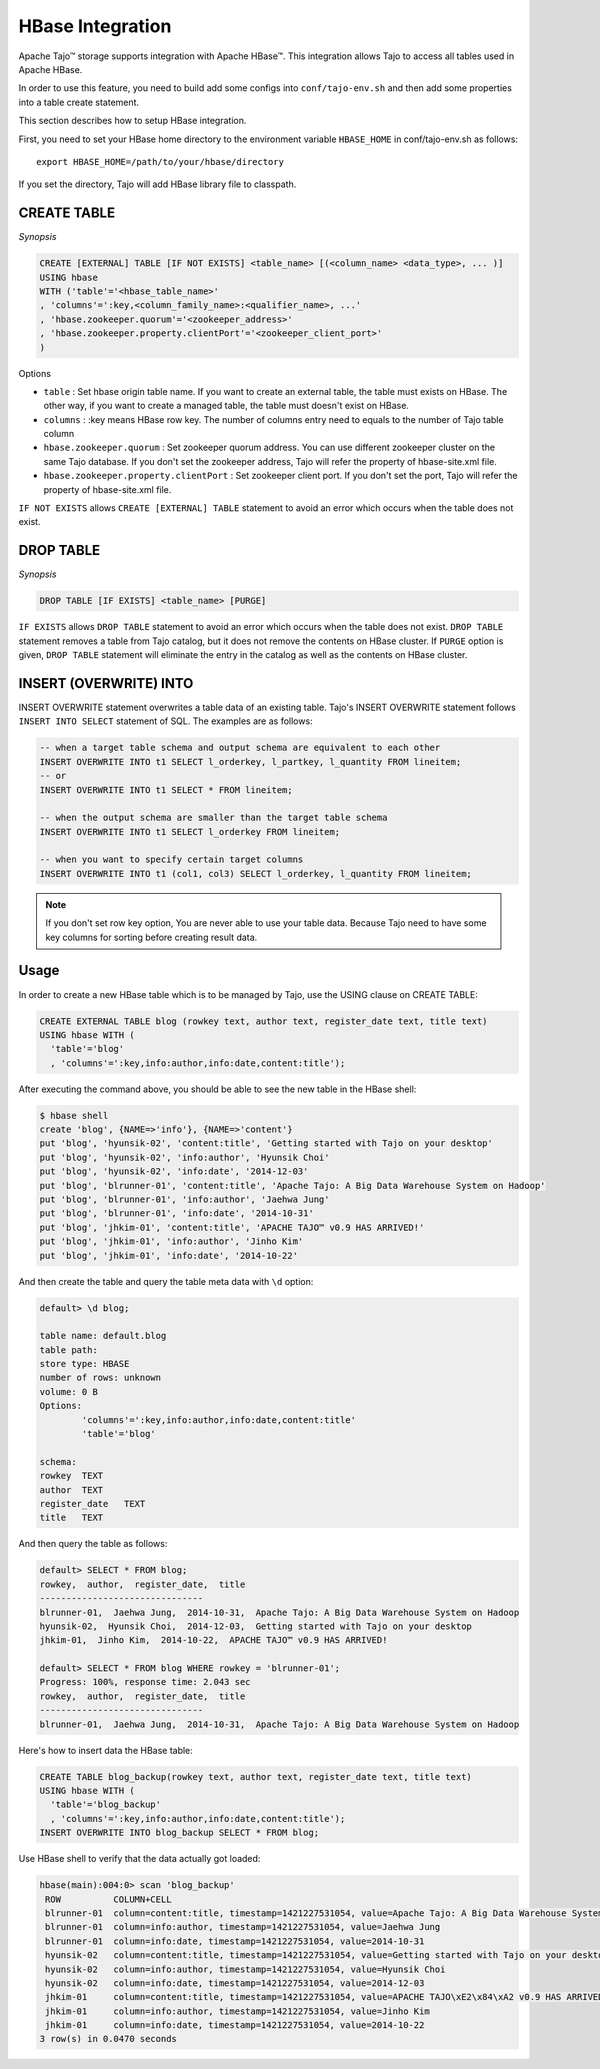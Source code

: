 *************************************
HBase Integration
*************************************

Apache Tajo™ storage supports integration with Apache HBase™.
This integration allows Tajo to access all tables used in Apache HBase.

In order to use this feature, you need to build add some configs into ``conf/tajo-env.sh`` and then add some properties into a table create statement.

This section describes how to setup HBase integration.

First, you need to set your HBase home directory to the environment variable ``HBASE_HOME`` in conf/tajo-env.sh as follows: ::

  export HBASE_HOME=/path/to/your/hbase/directory

If you set the directory, Tajo will add HBase library file to classpath.



========================
CREATE TABLE
========================

*Synopsis*

.. code-block:: sql

  CREATE [EXTERNAL] TABLE [IF NOT EXISTS] <table_name> [(<column_name> <data_type>, ... )]
  USING hbase
  WITH ('table'='<hbase_table_name>'
  , 'columns'=':key,<column_family_name>:<qualifier_name>, ...'
  , 'hbase.zookeeper.quorum'='<zookeeper_address>'
  , 'hbase.zookeeper.property.clientPort'='<zookeeper_client_port>'
  )

Options

* ``table`` : Set hbase origin table name. If you want to create an external table, the table must exists on HBase. The other way, if you want to create a managed table, the table must doesn't exist on HBase.
* ``columns`` : :key means HBase row key. The number of columns entry need to equals to the number of Tajo table column
* ``hbase.zookeeper.quorum`` : Set zookeeper quorum address. You can use different zookeeper cluster on the same Tajo database. If you don't set the zookeeper address, Tajo will refer the property of hbase-site.xml file.
* ``hbase.zookeeper.property.clientPort`` : Set zookeeper client port. If you don't set the port, Tajo will refer the property of hbase-site.xml file.

``IF NOT EXISTS`` allows ``CREATE [EXTERNAL] TABLE`` statement to avoid an error which occurs when the table does not exist.



========================
 DROP TABLE
========================

*Synopsis*

.. code-block:: sql

  DROP TABLE [IF EXISTS] <table_name> [PURGE]

``IF EXISTS`` allows ``DROP TABLE`` statement to avoid an error which occurs when the table does not exist. ``DROP TABLE`` statement removes a table from Tajo catalog, but it does not remove the contents on HBase cluster. If ``PURGE`` option is given, ``DROP TABLE`` statement will eliminate the entry in the catalog as well as the contents on HBase cluster.


========================
INSERT (OVERWRITE) INTO
========================

INSERT OVERWRITE statement overwrites a table data of an existing table. Tajo's INSERT OVERWRITE statement follows ``INSERT INTO SELECT`` statement of SQL. The examples are as follows:

.. code-block:: sql

  -- when a target table schema and output schema are equivalent to each other
  INSERT OVERWRITE INTO t1 SELECT l_orderkey, l_partkey, l_quantity FROM lineitem;
  -- or
  INSERT OVERWRITE INTO t1 SELECT * FROM lineitem;

  -- when the output schema are smaller than the target table schema
  INSERT OVERWRITE INTO t1 SELECT l_orderkey FROM lineitem;

  -- when you want to specify certain target columns
  INSERT OVERWRITE INTO t1 (col1, col3) SELECT l_orderkey, l_quantity FROM lineitem;


.. note::

  If you don't set row key option, You are never able to use your table data. Because Tajo need to have some key columns for sorting before creating result data.



========================
Usage
========================

In order to create a new HBase table which is to be managed by Tajo, use the USING clause on CREATE TABLE:

.. code-block:: sql

  CREATE EXTERNAL TABLE blog (rowkey text, author text, register_date text, title text)
  USING hbase WITH (
    'table'='blog'
    , 'columns'=':key,info:author,info:date,content:title');

After executing the command above, you should be able to see the new table in the HBase shell:

.. code-block:: sql

  $ hbase shell
  create 'blog', {NAME=>'info'}, {NAME=>'content'}
  put 'blog', 'hyunsik-02', 'content:title', 'Getting started with Tajo on your desktop'
  put 'blog', 'hyunsik-02', 'info:author', 'Hyunsik Choi'
  put 'blog', 'hyunsik-02', 'info:date', '2014-12-03'
  put 'blog', 'blrunner-01', 'content:title', 'Apache Tajo: A Big Data Warehouse System on Hadoop'
  put 'blog', 'blrunner-01', 'info:author', 'Jaehwa Jung'
  put 'blog', 'blrunner-01', 'info:date', '2014-10-31'
  put 'blog', 'jhkim-01', 'content:title', 'APACHE TAJO™ v0.9 HAS ARRIVED!'
  put 'blog', 'jhkim-01', 'info:author', 'Jinho Kim'
  put 'blog', 'jhkim-01', 'info:date', '2014-10-22'

And then create the table and query the table meta data with ``\d`` option:

.. code-block:: sql

  default> \d blog;

  table name: default.blog
  table path:
  store type: HBASE
  number of rows: unknown
  volume: 0 B
  Options:
          'columns'=':key,info:author,info:date,content:title'
          'table'='blog'

  schema:
  rowkey  TEXT
  author  TEXT
  register_date   TEXT
  title   TEXT


And then query the table as follows:

.. code-block:: sql

  default> SELECT * FROM blog;
  rowkey,  author,  register_date,  title
  -------------------------------
  blrunner-01,  Jaehwa Jung,  2014-10-31,  Apache Tajo: A Big Data Warehouse System on Hadoop
  hyunsik-02,  Hyunsik Choi,  2014-12-03,  Getting started with Tajo on your desktop
  jhkim-01,  Jinho Kim,  2014-10-22,  APACHE TAJO™ v0.9 HAS ARRIVED!

  default> SELECT * FROM blog WHERE rowkey = 'blrunner-01';
  Progress: 100%, response time: 2.043 sec
  rowkey,  author,  register_date,  title
  -------------------------------
  blrunner-01,  Jaehwa Jung,  2014-10-31,  Apache Tajo: A Big Data Warehouse System on Hadoop


Here's how to insert data the HBase table:

.. code-block:: sql

  CREATE TABLE blog_backup(rowkey text, author text, register_date text, title text)
  USING hbase WITH (
    'table'='blog_backup'
    , 'columns'=':key,info:author,info:date,content:title');
  INSERT OVERWRITE INTO blog_backup SELECT * FROM blog;


Use HBase shell to verify that the data actually got loaded:

.. code-block:: sql

  hbase(main):004:0> scan 'blog_backup'
   ROW          COLUMN+CELL
   blrunner-01  column=content:title, timestamp=1421227531054, value=Apache Tajo: A Big Data Warehouse System on Hadoop
   blrunner-01  column=info:author, timestamp=1421227531054, value=Jaehwa Jung
   blrunner-01  column=info:date, timestamp=1421227531054, value=2014-10-31
   hyunsik-02   column=content:title, timestamp=1421227531054, value=Getting started with Tajo on your desktop
   hyunsik-02   column=info:author, timestamp=1421227531054, value=Hyunsik Choi
   hyunsik-02   column=info:date, timestamp=1421227531054, value=2014-12-03
   jhkim-01     column=content:title, timestamp=1421227531054, value=APACHE TAJO\xE2\x84\xA2 v0.9 HAS ARRIVED!
   jhkim-01     column=info:author, timestamp=1421227531054, value=Jinho Kim
   jhkim-01     column=info:date, timestamp=1421227531054, value=2014-10-22
  3 row(s) in 0.0470 seconds


